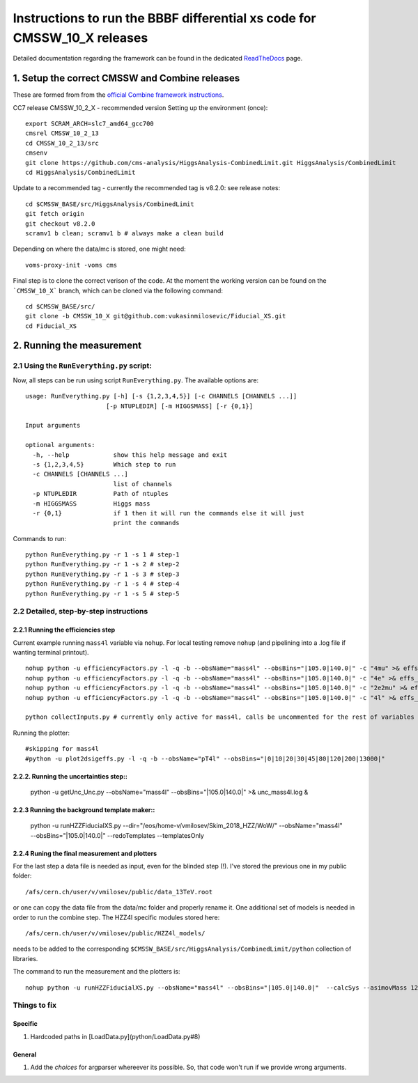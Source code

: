 =========================================
Instructions to run the BBBF differential xs code for CMSSW_10_X releases
=========================================

Detailed documentation regarding the framework can be found in the dedicated `ReadTheDocs <https://fiducialxs.readthedocs.io/en/latest/?badge=latest>`_ page.

.. image:: https://img.shields.io/static/v1?label=CMSSW%20version&message=10_2_X&color=brightgreen
.. image:: https://readthedocs.org/projects/fiducialxs/badge/?version=latest

1. Setup the correct CMSSW and Combine releases
=========================================
These are formed from from the `official Combine framework instructions <https://cms-analysis.github.io/HiggsAnalysis-CombinedLimit/>`_.

CC7 release CMSSW_10_2_X - recommended version
Setting up the environment (once): ::

  export SCRAM_ARCH=slc7_amd64_gcc700
  cmsrel CMSSW_10_2_13
  cd CMSSW_10_2_13/src
  cmsenv
  git clone https://github.com/cms-analysis/HiggsAnalysis-CombinedLimit.git HiggsAnalysis/CombinedLimit
  cd HiggsAnalysis/CombinedLimit

Update to a recommended tag - currently the recommended tag is v8.2.0: see release notes: ::


  cd $CMSSW_BASE/src/HiggsAnalysis/CombinedLimit
  git fetch origin
  git checkout v8.2.0
  scramv1 b clean; scramv1 b # always make a clean build

Depending on where the data/mc is stored, one might need: ::

  voms-proxy-init -voms cms

Final step is to clone the correct verison of the code. At the moment the working version can be found on the ```CMSSW_10_X``` branch, which can be cloned via the following command: ::

  cd $CMSSW_BASE/src/
  git clone -b CMSSW_10_X git@github.com:vukasinmilosevic/Fiducial_XS.git
  cd Fiducial_XS

2. Running the measurement
=========================================

2.1 Using the ``RunEverything.py`` script:
-----------------------------------------

Now, all steps can be run using script ``RunEverything.py``. The available options are: ::


  usage: RunEverything.py [-h] [-s {1,2,3,4,5}] [-c CHANNELS [CHANNELS ...]]
                        [-p NTUPLEDIR] [-m HIGGSMASS] [-r {0,1}]

  Input arguments

  optional arguments:
    -h, --help            show this help message and exit
    -s {1,2,3,4,5}        Which step to run
    -c CHANNELS [CHANNELS ...]
                          list of channels
    -p NTUPLEDIR          Path of ntuples
    -m HIGGSMASS          Higgs mass
    -r {0,1}              if 1 then it will run the commands else it will just
                          print the commands

Commands to run: ::


  python RunEverything.py -r 1 -s 1 # step-1
  python RunEverything.py -r 1 -s 2 # step-2
  python RunEverything.py -r 1 -s 3 # step-3
  python RunEverything.py -r 1 -s 4 # step-4
  python RunEverything.py -r 1 -s 5 # step-5


2.2 Detailed, step-by-step instructions
---------------------------------------

2.2.1 Running the efficiencies step
^^^^^^^^^^^^^^^^^^^^^^^^^^^^^^^^^^^

Current example running ``mass4l`` variable via ``nohup``. For local testing remove ``nohup`` (and pipelining into a .log file if wanting terminal printout). ::

  nohup python -u efficiencyFactors.py -l -q -b --obsName="mass4l" --obsBins="|105.0|140.0|" -c "4mu" >& effs_mass4l_4mu.log &
  nohup python -u efficiencyFactors.py -l -q -b --obsName="mass4l" --obsBins="|105.0|140.0|" -c "4e" >& effs_mass4l_4e.log &
  nohup python -u efficiencyFactors.py -l -q -b --obsName="mass4l" --obsBins="|105.0|140.0|" -c "2e2mu" >& effs_mass4l_2e2mu.log &
  nohup python -u efficiencyFactors.py -l -q -b --obsName="mass4l" --obsBins="|105.0|140.0|" -c "4l" >& effs_mass4l_4l.log &

  python collectInputs.py # currently only active for mass4l, calls be uncommented for the rest of variables

Running the plotter: ::

  #skipping for mass4l
  #python -u plot2dsigeffs.py -l -q -b --obsName="pT4l" --obsBins="|0|10|20|30|45|80|120|200|13000|"


2.2.2. Running the uncertainties step::
^^^^^^^^^^^^^^^^^^^^^^^^^^^^^^^^^^^^^

  python -u getUnc_Unc.py --obsName="mass4l" --obsBins="|105.0|140.0|" >& unc_mass4l.log &
  

2.2.3 Running the background template maker::
^^^^^^^^^^^^^^^^^^^^^^^^^^^^^^^^^^^

  python -u runHZZFiducialXS.py --dir="/eos/home-v/vmilosev/Skim_2018_HZZ/WoW/" --obsName="mass4l" --obsBins="|105.0|140.0|" --redoTemplates --templatesOnly


2.2.4 Runing the final measurement and plotters
^^^^^^^^^^^^^^^^^^^^^^^^^^^^^^^^^^^

For the last step a data file is needed as input, even for the blinded step (!). I've stored the previous one in my public folder: ::

  /afs/cern.ch/user/v/vmilosev/public/data_13TeV.root
  
or one can copy the data file from the data/mc folder and properly rename it. One additional set of models is needed in order to run the combine step. The HZZ4l specific modules stored here: ::

  /afs/cern.ch/user/v/vmilosev/public/HZZ4l_models/

needs to be added to the corresponding ``$CMSSW_BASE/src/HiggsAnalysis/CombinedLimit/python`` collection of libraries.

The command to run the measurement and the plotters is: ::

  nohup python -u runHZZFiducialXS.py --obsName="mass4l" --obsBins="|105.0|140.0|"  --calcSys --asimovMass 125.0  >& log_mass4l_Run2Fid.txt &


Things to fix
-------------------
Specific
^^^^^^^^^^^^^^^^^^^
1. Hardcoded paths in [LoadData.py](python/LoadData.py#8)

General
^^^^^^^^^^^^^^^^^^

1. Add the `choices` for argparser whereever its possible. So, that code won't run if we provide wrong arguments.
